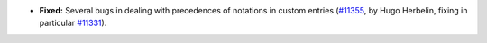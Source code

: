 - **Fixed:**
  Several bugs in dealing with precedences of notations in custom entries
  (`#11355 <https://github.com/coq/coq/pull/11355>`_,
  by Hugo Herbelin, fixing in particular `#11331 <https://github.com/coq/coq/pull/11331>`_).
